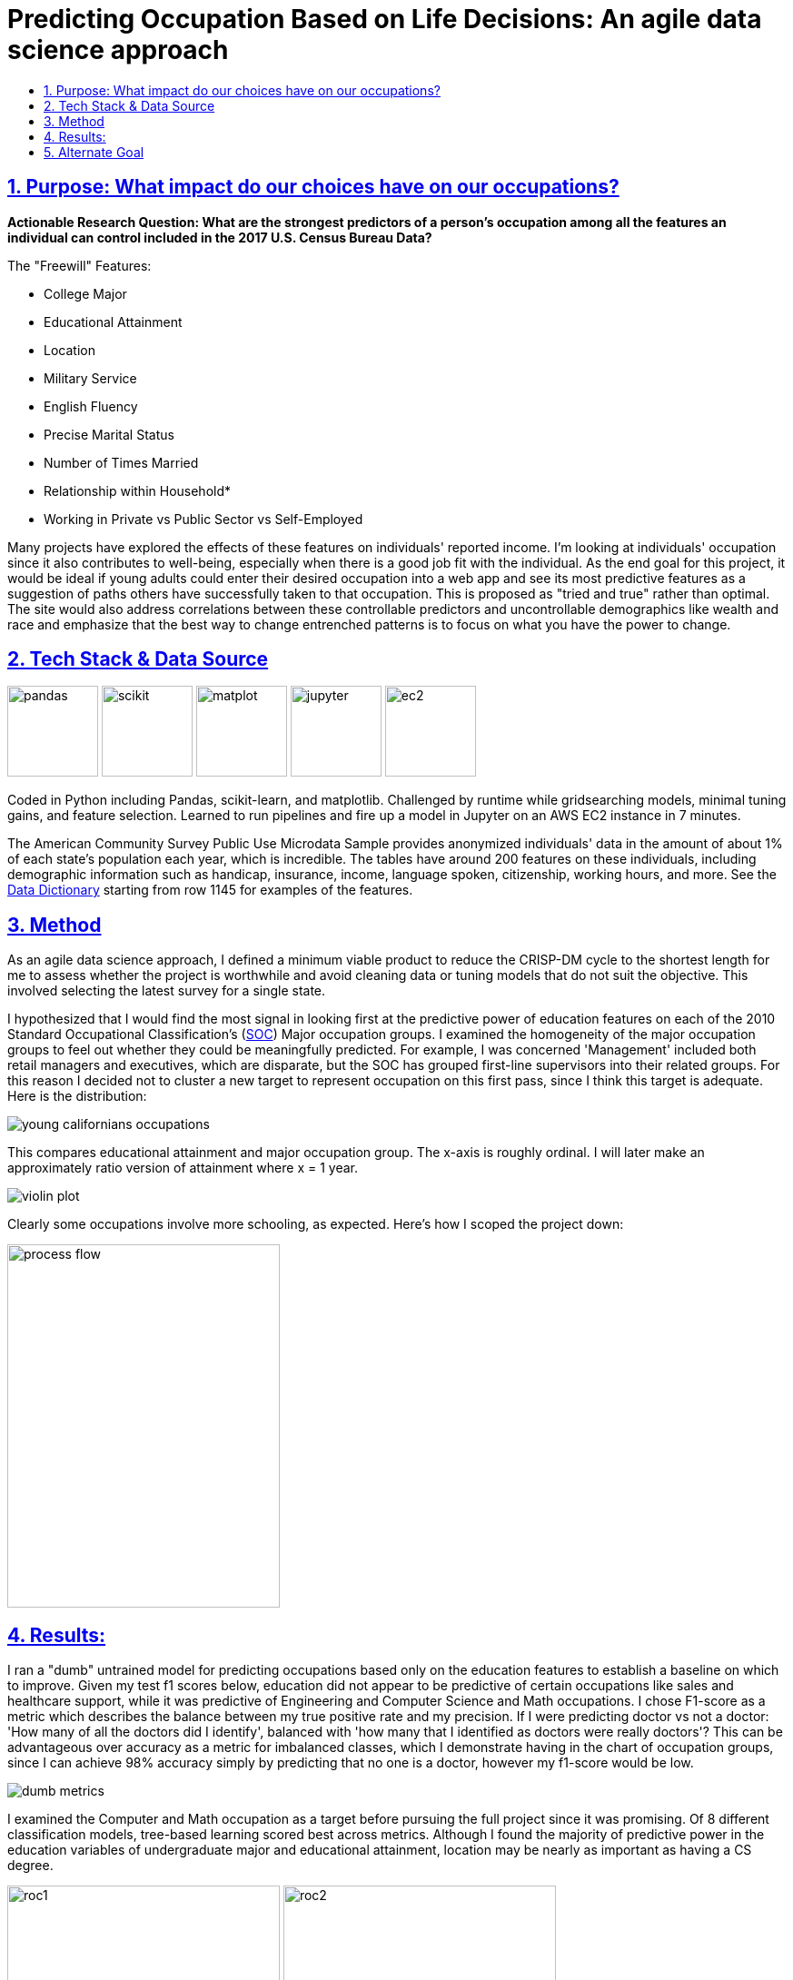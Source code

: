 = Predicting Occupation Based on Life Decisions: An agile data science approach
:idprefix:
:idseparator: -
:sectanchors:
:sectlinks:
:sectnumlevels: 6
:sectnums:
:icons: font
ifdef::env-github[]
:imagesdir: https://github.com/DMSaunders/Predicting-Occupation-From-Life-Decisions/blob/master/images
:tip-caption: :bulb:
:note-caption: :information_source:
:important-caption: :heavy_exclamation_mark:
:caution-caption: :fire:
:warning-caption: :warning:
endif::[]
:toc: macro
:toclevels: 6
:toc-title: 

toc::[]


## Purpose: What impact do our choices have on our occupations?
*Actionable Research Question: What are the strongest predictors of a person's occupation among all the features an individual can control included in the 2017 U.S. Census Bureau Data?*

The "Freewill" Features:

* College Major
* Educational Attainment
* Location
* Military Service
* English Fluency
* Precise Marital Status
* Number of Times Married
* Relationship within Household*
* Working in Private vs Public Sector vs Self-Employed

Many projects have explored the effects of these features on individuals' reported income. I'm looking at individuals' occupation since it also contributes to well-being, especially when there is a good job fit with the individual. As the end goal for this project, it would be ideal if young adults could enter their desired occupation into a web app and see its most predictive features as a suggestion of paths others have successfully taken to that occupation. This is proposed as "tried and true" rather than optimal. The site would also address correlations between these controllable predictors and uncontrollable demographics like wealth and race and emphasize that the best way to change entrenched patterns is to focus on what you have the power to change.

##  Tech Stack & Data Source

image:pandas.jpg[pandas,100,100] image:scikit.png[scikit,100,100] image:matplot.png[matplot,100,100] image:Jupyter-logo.png[jupyter,100,100] image:ec2.png[ec2,100,100]

Coded in Python including Pandas, scikit-learn, and matplotlib. Challenged by runtime while gridsearching models, minimal tuning gains, and feature selection. Learned to run pipelines and fire up a model in Jupyter on an AWS EC2 instance in 7 minutes. 

The American Community Survey Public Use Microdata Sample provides anonymized individuals' data in the amount of about 1% of each state's population each year, which is incredible. The tables have around 200 features on these individuals, including demographic information such as handicap, insurance, income, language spoken, citizenship, working hours, and more. See the https://github.com/DMSaunders/Predicting-Occupation-From-Life-Decisions/blob/master/resources/PUMS_Data_Dictionary_2017.csv[Data Dictionary] starting from row 1145 for examples of the features.

## Method
As an agile data science approach, I defined a minimum viable product to reduce the CRISP-DM cycle to the shortest length for me to assess whether the project is worthwhile and avoid cleaning data or tuning models that do not suit the objective. This involved selecting the latest survey for a single state.

I hypothesized that I would find the most signal in looking first at the predictive power of education features on each of the 2010 Standard Occupational Classification's (https://www.bls.gov/soc/soc_2010_user_guide.pdf[SOC]) Major occupation groups. I examined the homogeneity of the major occupation groups to feel out whether they could be meaningfully predicted. For example, I was concerned 'Management' included both retail managers and executives, which are disparate, but the SOC has grouped first-line supervisors into their related groups. For this reason I decided not to cluster a new target to represent occupation on this first pass, since I think this target is adequate. Here is the distribution:

image::https://github.com/DMSaunders/Predicting-Occupation-From-Life-Decisions/blob/master/images/young_cal_occp_barh.png[young californians occupations] 

This compares educational attainment and major occupation group. The x-axis is roughly ordinal. I will later make an approximately ratio version of attainment where x = 1 year.

image::violin_eduattain_majsocp_ord.png[violin plot]

Clearly some occupations involve more schooling, as expected. Here's how I scoped the project down:

image::galv_capstone.jpeg[process flow,300,400]


## Results:

I ran a "dumb" untrained model for predicting occupations based only on the education features to establish a baseline on which to improve. Given my test f1 scores below, education did not appear to be predictive of certain occupations like sales and healthcare support, while it was predictive of Engineering and Computer Science and Math occupations. I chose F1-score as a metric which describes the balance between my true positive rate and my precision. If I were predicting doctor vs not a doctor: 'How many of all the doctors did I identify', balanced with 'how many that I identified as doctors were really doctors'? This can be advantageous over accuracy as a metric for imbalanced classes, which I demonstrate having in the chart of occupation groups, since I can achieve 98% accuracy simply by predicting that no one is a doctor, however my f1-score would be low.

image::dumb-untuned-tree-3-features-2018-11-13.png[dumb metrics]

I examined the Computer and Math occupation as a target before pursuing the full project since it was promising. Of 8 different classification models, tree-based learning scored best across metrics. Although I found the majority of predictive power in the education variables of undergraduate major and educational attainment, location may be nearly as important as having a CS degree. 

image:ROC_occp15_tunedrf_edu.png[roc1,300,300] image:ROC_occp15_tunedrf_freewill.png[roc2,300,300] 

image::partialdep_gradboost_occp15.png[partial dependences]

Working in for-profit sector and English fluency also appeared to matter. As next steps I may improve dimensionality reduction, engineer more features, and create an only-women model which can take into account features like children which could not be part of the current dataset since it would cause leakage of gender as a feature. 





## Alternate Goal
Users enter their desired occupation and their demographic information and I run a model for them, which outputs a predicted likelihood of of that person being that occupation. I present appropriate resources based on the likelihood, for example more supportive vs more accelerated, and recommend actions corresponding to the features that the individual can control. Some occupations, for example sales and healthcare support, will not likely recommed increased educational achievement in the form of degrees, since I found little support for that relationship so far.

*For each individual, I have their relationship to the survey-taker, including family relationships like stepson and non-family ones like housemate or boarder. This feature needs some engineering. I surmise that someone can change their living situation by moving into a different household, allowing this to be a 'freewill feature'.

https://github.com/DMSaunders/Predicting-Occupation-From-Life-Decisions/blob/master/reports/Predicting%20Occupation%20Based%20on%20Life%20Decisions%20(abridged).pdf[See slides here]